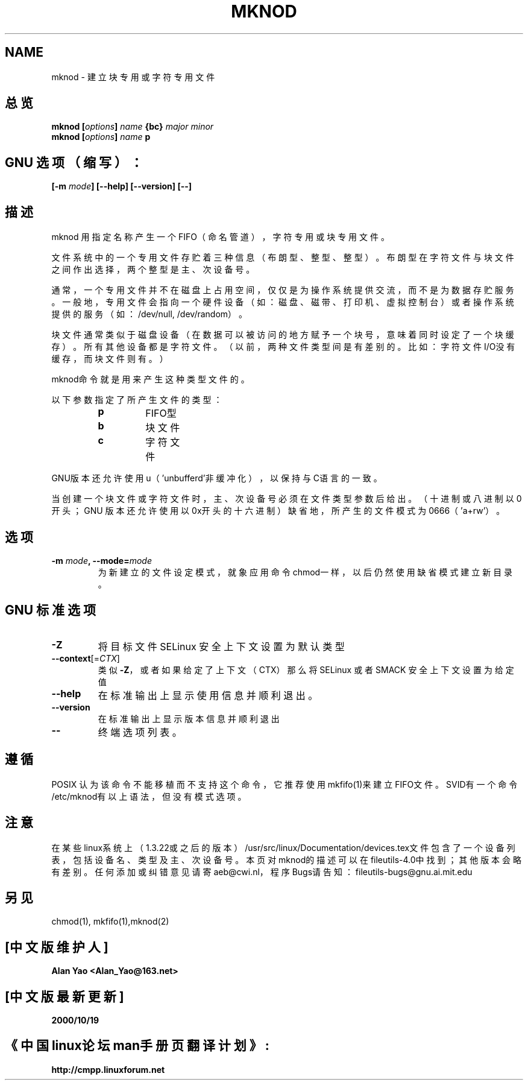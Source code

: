 .\" Copyright Andries Brouwer, Ragnar Hojland Espinosa and A. Wik, 1998.
.\" 中文版版权所有 Alian Yao, www.linuxforum.net 2000
.\" This file may be copied under the conditions described
.\" in the LDP GENERAL PUBLIC LICENSE, Version 1, September 1998
.\" that should have been distributed together with this file.
.\"
.TH MKNOD 1 "November 1998" "GNU fileutils 4.0"
.SH NAME
mknod \- 建立块专用或字符专用文件

.SH 总览
.BI "mknod [" options "] " name " {bc} " "major minor"
.br
.BI "mknod [" options "] " name " p"
.SH GNU 选项（缩写）：
.BI "[\-m " mode "] [\-\-help] [\-\-version] [\-\-]"
.SH 描述
mknod 用指定名称产生一个FIFO（命名管道），字符专用或块专用文件。
.PP
文件系统中的一个专用文件存贮着三种信息（布朗型、整型、整型）。
布朗型在字符文件与块文件之间作出选择，两个整型是主、次设备号。
.PP
通常，一个专用文件并不在磁盘上占用空间，仅仅是为操作系统提供
交流，而不是为数据存贮服务。一般地，专用文件会指向一个硬件设
备（如：磁盘、磁带、打印机、虚拟控制台）或者操作系统提供的服
务（如：/dev/null, /dev/random）。
.PP
块文件通常类似于磁盘设备（在数据可以被访问的地方赋予一个块号，
意味着同时设定了一个块缓存）。所有其他设备都是字符文件。（以
前，两种文件类型间是有差别的。比如：字符文件I/O没有缓存，而块
文件则有。）
.PP
mknod命令就是用来产生这种类型文件的。
.PP
以下参数指定了所产生文件的类型：
.RS
.TP
.B p
FIFO型
.TP
.B b
块文件
.TP
.B c
字符文件
.RE
.PP
GNU版本还允许使用u（'unbufferd'非缓冲化），
以保持与C语言的一致。
.PP
当创建一个块文件或字符文件时，主、次设备号必须在
文件类型参数后给出。（十进制或八进制以0开头；GNU
版本还允许使用以0x开头的十六进制）缺省地，所产生
的文件模式为0666（'a+rw'）。
.SH 选项
.TP
.BI "\-m " mode ", \-\-mode=" mode
为新建立的文件设定模式，就象应用命令chmod一样，以后仍然使
用缺省模式建立新目录。

.SH GNU 标准选项
.TP 
\fB\-Z\fP
将目标文件 SELinux 安全上下文设置为默认类型
.TP 
\fB\-\-context\fP[=\fI\,CTX\/\fP]
类似 \fB\-Z\fP，或者如果给定了上下文（CTX）那么将 SELinux 或者 SMACK 安全上下文设置为给定值
.TP
.B "\-\-help"
在标准输出上显示使用信息并顺利退出。
.TP
.B "\-\-version"
在标准输出上显示版本信息并顺利退出
.TP
.B "\-\-"
终端选项列表。

.SH 遵循
POSIX 认为该命令不能移植而不支持这个命令，它推荐使用
mkfifo(1)来建立FIFO文件。SVID有一个命令/etc/mknod有以上
语法，但没有模式选项。 
.SH 注意
在某些linux系统上（1.3.22或之后的版本）
/usr/src/linux/Documentation/devices.tex文件包含了一个
设备列表，包括设备名、类型及主、次设备号。本页对mknod的
描述可以在fileutils-4.0中找到；其他版本会略有差别。任何
添加或纠错意见请寄aeb@cwi.nl，程序Bugs请告知：
fileutils-bugs@gnu.ai.mit.edu
.SH 另见
chmod(1), mkfifo(1),mknod(2)

.SH "[中文版维护人]"
.B Alan Yao  <Alan_Yao@163.net>
.SH "[中文版最新更新]"
.BR 2000/10/19
.SH "《中国linux论坛man手册页翻译计划》:"
.BI http://cmpp.linuxforum.net
